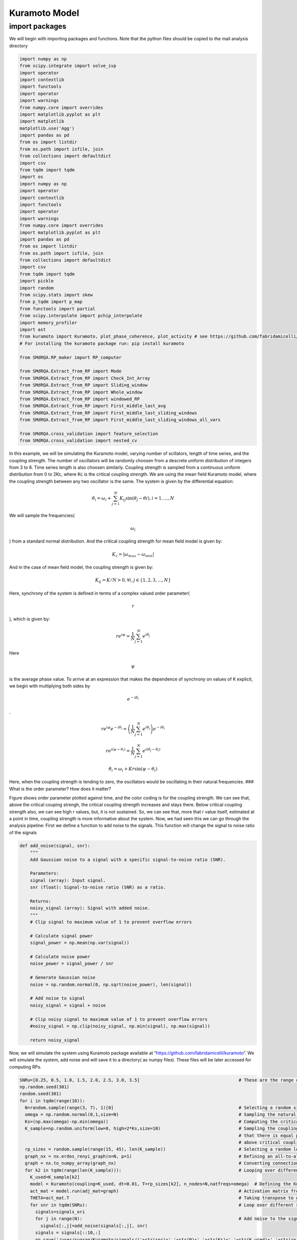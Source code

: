 Kuramoto Model
==============

import packages
---------------

We will begin with importing packages and functions. Note that the
python files should be copied to the mail analysis directory

.. code:: python

   import numpy as np
   from scipy.integrate import solve_ivp
   import operator
   import contextlib
   import functools
   import operator
   import warnings
   from numpy.core import overrides
   import matplotlib.pyplot as plt
   import matplotlib
   matplotlib.use('Agg')
   import pandas as pd
   from os import listdir
   from os.path import isfile, join
   from collections import defaultdict
   import csv
   from tqdm import tqdm
   import os
   import numpy as np
   import operator
   import contextlib
   import functools
   import operator
   import warnings
   from numpy.core import overrides
   import matplotlib.pyplot as plt
   import pandas as pd
   from os import listdir
   from os.path import isfile, join
   from collections import defaultdict
   import csv
   from tqdm import tqdm
   import pickle
   import random
   from scipy.stats import skew
   from p_tqdm import p_map
   from functools import partial
   from scipy.interpolate import pchip_interpolate
   import memory_profiler
   import ast
   from kuramoto import Kuramoto, plot_phase_coherence, plot_activity # see https://github.com/fabridamicelli/kuramoto
   # For installing the kuramoto package run: pip install kuramoto

   from SMdRQA.RP_maker import RP_computer

   from SMdRQA.Extract_from_RP import Mode
   from SMdRQA.Extract_from_RP import Check_Int_Array
   from SMdRQA.Extract_from_RP import Sliding_window
   from SMdRQA.Extract_from_RP import Whole_window
   from SMdRQA.Extract_from_RP import windowed_RP
   from SMdRQA.Extract_from_RP import First_middle_last_avg
   from SMdRQA.Extract_from_RP import First_middle_last_sliding_windows
   from SMdRQA.Extract_from_RP import First_middle_last_sliding_windows_all_vars

   from SMdRQA.cross_validation import feature_selection
   from SMdRQA.cross_validation import nested_cv

In this example, we will be simulating the Kuramoto model, varying
number of scillators, length of time series, and the coupling strength.
The number of oscillators will be randomly choosen from a descrete
uniform distribution of integers from 3 to 6. Time series length is also
choosen similarly. Coupling strength is sampled from a continuous
uniform distribution from 0 to 2Kc, where Kc is the critical coupling
strength. We are using the mean field Kuramoto model, where the coupling
strength between any two oscillator is the same. The system is given by
the differential equation:

.. math:: \dot{\theta_{i}} = \omega_{i} + \sum_{j=1}^{N} K_{ij} \sin{(\theta_{j}-\theta{i})}, i=1, ..., N

We will sample the frequencies(

.. math:: \omega_{i}

) from a standard normal distribution. And the critical coupling
strength for mean field model is given by:

.. math:: K_{c} = |\omega_{max}-\omega_{min}|

And in the case of mean field model, the coupling strength is given by:

.. math:: K_{ij} = K/N >0, \forall i,j \in \{1,2,3,...,N\}

Here, synchrony of the system is defined in terms of a complex valued
order parameter(

.. math:: r

), which is given by:

.. math:: r e^{i\psi} =  \frac{1}{N} \sum_{j=1}^{N}e^{i \theta_{j}}

Here

.. math:: \psi

\ is the average phase value. To arrive at an expression that makes the
dependence of synchrony on values of K explicit, we begin with
multiplying both sides by

.. math:: e^{-i \theta_{i}}

.

.. math:: r e^{i\psi} e^{-i \theta_{i}} = \left( \frac{1}{N} \sum_{j=1}^{N}e^{i \theta_{j}}\right) e^{-i \theta_{i}}

.. math:: r e^{i(\psi -\theta_{i})}= \frac{1}{N} \sum_{j=1}^{N}e^{i(\theta_{j}-\theta_{i})}

.. math:: \dot{\theta_{i}} = \omega_{i} + K r \sin{(\psi -\theta_{i})}

Here, when the coupling strength is tending to zero, the oscillators
would be oscillating in their natural frequencies. ### What is the order
parameter? How does it matter?

.. container::

Figure shows order parameter plotted against time, and the color coding
is for the coupling strength. We can see that, above the critical
couping strengh, the critical coupling strength increases and stays
there. Below critical coupling strength also, we can see high r values,
but, it is not sustained. So, we can see that, more that r value itself,
estimated at a point in time, coupling strength is more informative
about the system. Now, we had seen this we can go through the analysis
pipeline: First we define a function to add noise to the signals. This
function will change the signal to noise ratio of the signals

.. code:: python



   def add_noise(signal, snr):
       """
       Add Gaussian noise to a signal with a specific signal-to-noise ratio (SNR).
       
       Parameters:
       signal (array): Input signal.
       snr (float): Signal-to-noise ratio (SNR) as a ratio.
       
       Returns:
       noisy_signal (array): Signal with added noise.
       """
       # Clip signal to maximum value of 1 to prevent overflow errors
       
       # Calculate signal power
       signal_power = np.mean(np.var(signal))
       
       # Calculate noise power
       noise_power = signal_power / snr
       
       # Generate Gaussian noise
       noise = np.random.normal(0, np.sqrt(noise_power), len(signal))
       
       # Add noise to signal
       noisy_signal = signal + noise
       
       # Clip noisy signal to maximum value of 1 to prevent overflow errors
       #noisy_signal = np.clip(noisy_signal, np.min(signal), np.max(signal))
       
       return noisy_signal

Now, we will simulate the system using Kuramoto package available at
“https://github.com/fabridamicelli/kuramoto”. We will simulate the
system, add noise and will save it to a directory( as numpy files).
These files will be later accessed for computing RPs.

.. code:: python

   SNRu=[0.25, 0.5, 1.0, 1.5, 2.0, 2.5, 3.0, 3.5]                                      # These are the range of SNR values
   np.random.seed(301)
   random.seed(301)
   for i in tqdm(range(10)):
     N=random.sample(range(3, 7), 1)[0]                                                # Selecting a random size for the number of oscillators, between 3 and 6
     omega = np.random.normal(0,1,size=N)                                              # Sampling the natural frequencies of the oscillators from a normal distribution
     Ks=(np.max(omega)-np.min(omega))                                                  # Computing the critical coupling strength for the population of oscillators
     K_sample=np.random.uniform(low=0, high=2*Ks,size=10)                              # Sampling the coupling strength from a uniform distribution from 0 to 2Ks so 
                                                                                       # that there is equal probability for finding a system having coupling strength below and 
                                                                                       # above critical coupling strength
     rp_sizes = random.sample(range(15, 45), len(K_sample))                            # Selecting a random length for the time series
     graph_nx = nx.erdos_renyi_graph(n=N, p=1)                                         # Defining an all-to-all connected graph
     graph = nx.to_numpy_array(graph_nx)                                               # Converting connection matrix to numpy matrix
     for k2 in tqdm(range(len(K_sample))):                                             # Looping over different coupling strengths
       K_used=K_sample[k2]                               
       model = Kuramoto(coupling=K_used, dt=0.01, T=rp_sizes[k2], n_nodes=N,natfreqs=omega)  # Defining the Kuramoto model, dt is the timestep
       act_mat = model.run(adj_mat=graph)                                              # Activation matrix from running the model
       THETA=act_mat.T                                                                 # Taking transpose to get data from each oscillator as a column
       for snr in tqdm(SNRu):                                                          # Loop over different signal to noise ratios
         signals=signals_ori
         for j in range(N):                                                            # Add noise to the signals
           signals[:,j]=add_noise(signals[:,j], snr)
         signals = signals[::10,:]
         np.save('/user/swarag/Kuramoto/signals/('+str(snr)+','+str(N)+','+str(Ks)+','+str(K_used)+','+str(rp_sizes[k2])+')~.npy',signals)  # Save the data to a numpy file
       

Now we have saved the time series data to a folder, we can access the
folder for creating RPs. Note that the folder containig the data files
shouldn’t contain any other files. The function we defined are making
use of the “listdir” function from os package, and the code doesn’t
handle exceptions. Now we can generate the RPs

.. code:: python

   input_path = '/user/swarag/Kuramoto/signals'                                        # directory to which the signals are saved
   RP_dir = '/user/swarag/Kuramoto/RP'                                                 # directory to which we want to save the RPs
   RP_computer(input_path, RP_dir)                                                     # generating RPs and saving to the specified folder

One may think that the function is so simple, only asking the user to
input information about the directories. However, if you access the
original python script, there we can see many inputs, but with some
default values. Two of those default values may have to change for some
datasets, about which we would discuss later in this tutorial. Now we
have saved the RPs, the RPs would look like the following:

.. container::

Nest step is to compute the RQA values and their central tendency
measures from the sliding windowws. An important step for that is to
determine the window size, which again is subjective to the experimentor
and data. Let’s see how window size estimate can be done, in this case
using the variable percentage determinism.

\``python from window size import Sliding_windowBS_sub_percent_det from
window size import Sliding_windowBS from window size import
Sliding_window_whole_data

windowing_data = Sliding_window_whole_data(RP_dir, ‘percent_det’)

::

   From this, what we will get is a dataframe, which contains the difference between 95th percentile and 5th percentile for each file. Now we have to plot it for different noise levels. 
   ```python
   FILE = np.array(windowing_data['group'])                                                      # In the output data, the field named 'group' will have file name which contains details
   SNR =[]
   NUM =[]
   Kc =[]
   K =[]
   SIZE =[]
   for FI in FILE:
     info = ast.literal_eval(FI)
     SNR.append(info[0])
     NUM.append(info[1])
     Kc.append(info[2])
     K.append(info[3])
     SIZE.append(info[4])
     
   windowing_data['snr'] = SNR
   windowing_data['N'] = NUM
   windowing_data['Kc'] = Kc
   windowing_data['K'] = K
   windowing_data['length'] = SIZE

Now since we have added these columns to the dataframe, we can use
seaborn package for plotting

.. code:: python

   plt.figure(figsize = (16,12))
   sns.pointplot(data = windowing_data, x = 'WINSIZE', y = '95% quantile- 5% quantile', hue = 'snr')
   plt.show()

.. container::

We considered some value near window size = 70 to be good enough, and
took 68 as the window size. Note that, due to monotonously decreasing
nature of the graph, it is impossible to get an optimal value, which is
not subjective. Now that we decided about the window size, we can
estimate RQA variables from the sliding windows having the given size.

.. code:: python

   Dict_RPs=windowed_RP(68, 'RP')                                                      # Specifying window size and folder in which RPs are saved
   First_middle_last_sliding_windows_all_vars(Dict_RPs,'Kuramoto_data.csv')            # Saving RQA variables to a csv file

The resulting dataframe that is getting saved will have a column,
“group”, which will have the file name(excluding “.npy”). In this code,
we are coding information regarding synchrony using the file name, as
given below:

.. code:: python

   data = pd.read_csv('Kuramoto_data.csv')
   FILE = np.array(data['group'])                                                      # In the output data, the field named 'group' will have file name which contains details
   SNR =[]
   NUM =[]
   Kc =[]
   K =[]
   SIZE =[]
   for FI in FILE:
     info = ast.literal_eval(FI)
     SNR.append(info[0])
     NUM.append(info[1])
     Kc.append(info[2])
     K.append(info[3])
     SIZE.append(info[4])
     
   data['snr'] = SNR
   data['N'] = NUM
   data['Kc'] = Kc
   data['K'] = K
   data['length'] = SIZE
   K = np.array(K)
   Kc = np.array(Kc)
   SYNCH = 1*(K>Kc)                                                                   # Defining synchrony condition, coupling strength grater than that of the critical coupling strength
   data['synch'] = SYNCH

Now, we need to select an SNR value, scale the variables and run the
classifier

.. code:: python

   ################################################################## Select the value of SNR ################################################################################################
   data_ = data[data['snr']==1.0].reset_index(drop = True)
   data_ = data_[data['window']== 'mode'].reset_index(drop = True)                   # mode of RQA variables from the sliding windows
   ################################################################## Scale the data #########################################################################################################\
   features=['recc_rate',
    'percent_det',
    'avg_diag',
    'max_diag',
    'percent_lam',
    'avg_vert',
    'vert_ent',
    'diag_ent',
    'vert_max']
   for feature in features:
     arr = np.array(data_[feature])
     data_[feature] = (arr - np.mean(arr))/(np.std(arr) + 10**(-9))
     
   ################################################################# Run the classification ###################################################################################################
   nested_cv(data_, features, 'synch', 'Kuramotot(SNR=1.0)', repeats=100, inner_repeats=10, outer_splits=3, inner_splits=2)
   #################################################################   DONE ! ################################################################################################################
